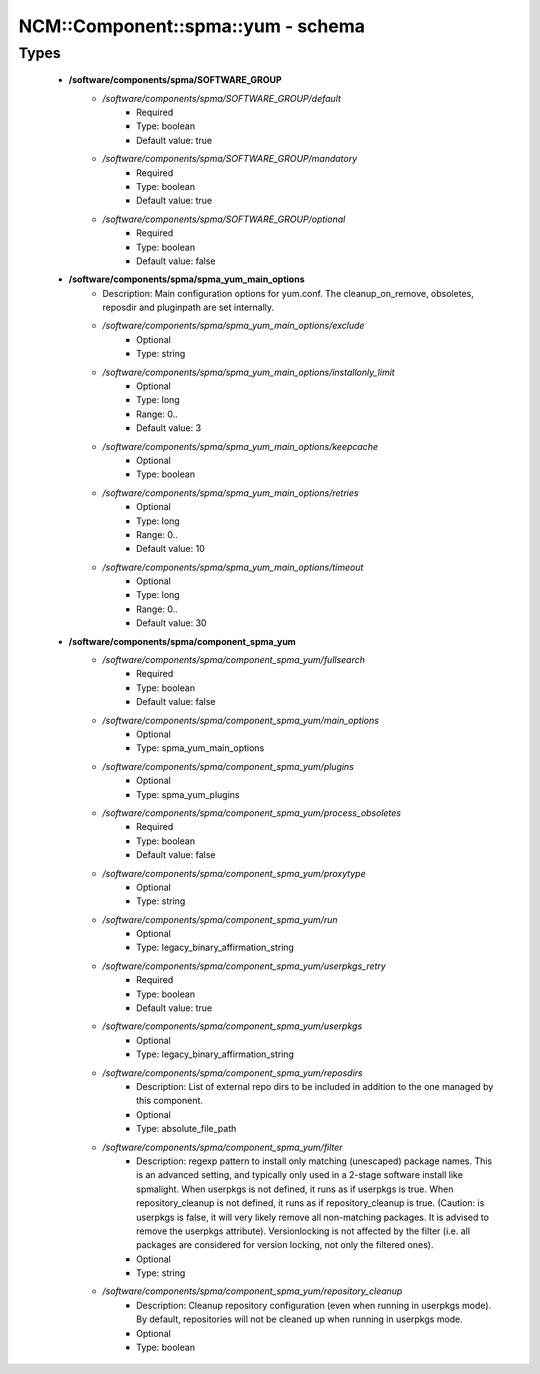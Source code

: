#####################################
NCM\::Component\::spma\::yum - schema
#####################################

Types
-----

 - **/software/components/spma/SOFTWARE_GROUP**
    - */software/components/spma/SOFTWARE_GROUP/default*
        - Required
        - Type: boolean
        - Default value: true
    - */software/components/spma/SOFTWARE_GROUP/mandatory*
        - Required
        - Type: boolean
        - Default value: true
    - */software/components/spma/SOFTWARE_GROUP/optional*
        - Required
        - Type: boolean
        - Default value: false
 - **/software/components/spma/spma_yum_main_options**
    - Description: Main configuration options for yum.conf. The cleanup_on_remove, obsoletes, reposdir and pluginpath are set internally.
    - */software/components/spma/spma_yum_main_options/exclude*
        - Optional
        - Type: string
    - */software/components/spma/spma_yum_main_options/installonly_limit*
        - Optional
        - Type: long
        - Range: 0..
        - Default value: 3
    - */software/components/spma/spma_yum_main_options/keepcache*
        - Optional
        - Type: boolean
    - */software/components/spma/spma_yum_main_options/retries*
        - Optional
        - Type: long
        - Range: 0..
        - Default value: 10
    - */software/components/spma/spma_yum_main_options/timeout*
        - Optional
        - Type: long
        - Range: 0..
        - Default value: 30
 - **/software/components/spma/component_spma_yum**
    - */software/components/spma/component_spma_yum/fullsearch*
        - Required
        - Type: boolean
        - Default value: false
    - */software/components/spma/component_spma_yum/main_options*
        - Optional
        - Type: spma_yum_main_options
    - */software/components/spma/component_spma_yum/plugins*
        - Optional
        - Type: spma_yum_plugins
    - */software/components/spma/component_spma_yum/process_obsoletes*
        - Required
        - Type: boolean
        - Default value: false
    - */software/components/spma/component_spma_yum/proxytype*
        - Optional
        - Type: string
    - */software/components/spma/component_spma_yum/run*
        - Optional
        - Type: legacy_binary_affirmation_string
    - */software/components/spma/component_spma_yum/userpkgs_retry*
        - Required
        - Type: boolean
        - Default value: true
    - */software/components/spma/component_spma_yum/userpkgs*
        - Optional
        - Type: legacy_binary_affirmation_string
    - */software/components/spma/component_spma_yum/reposdirs*
        - Description: List of external repo dirs to be included in addition to the one managed by this component.
        - Optional
        - Type: absolute_file_path
    - */software/components/spma/component_spma_yum/filter*
        - Description: regexp pattern to install only matching (unescaped) package names. This is an advanced setting, and typically only used in a 2-stage software install like spmalight. When userpkgs is not defined, it runs as if userpkgs is true. When repository_cleanup is not defined, it runs as if repository_cleanup is true. (Caution: is userpkgs is false, it will very likely remove all non-matching packages. It is advised to remove the userpkgs attribute). Versionlocking is not affected by the filter (i.e. all packages are considered for version locking, not only the filtered ones).
        - Optional
        - Type: string
    - */software/components/spma/component_spma_yum/repository_cleanup*
        - Description: Cleanup repository configuration (even when running in userpkgs mode). By default, repositories will not be cleaned up when running in userpkgs mode.
        - Optional
        - Type: boolean
